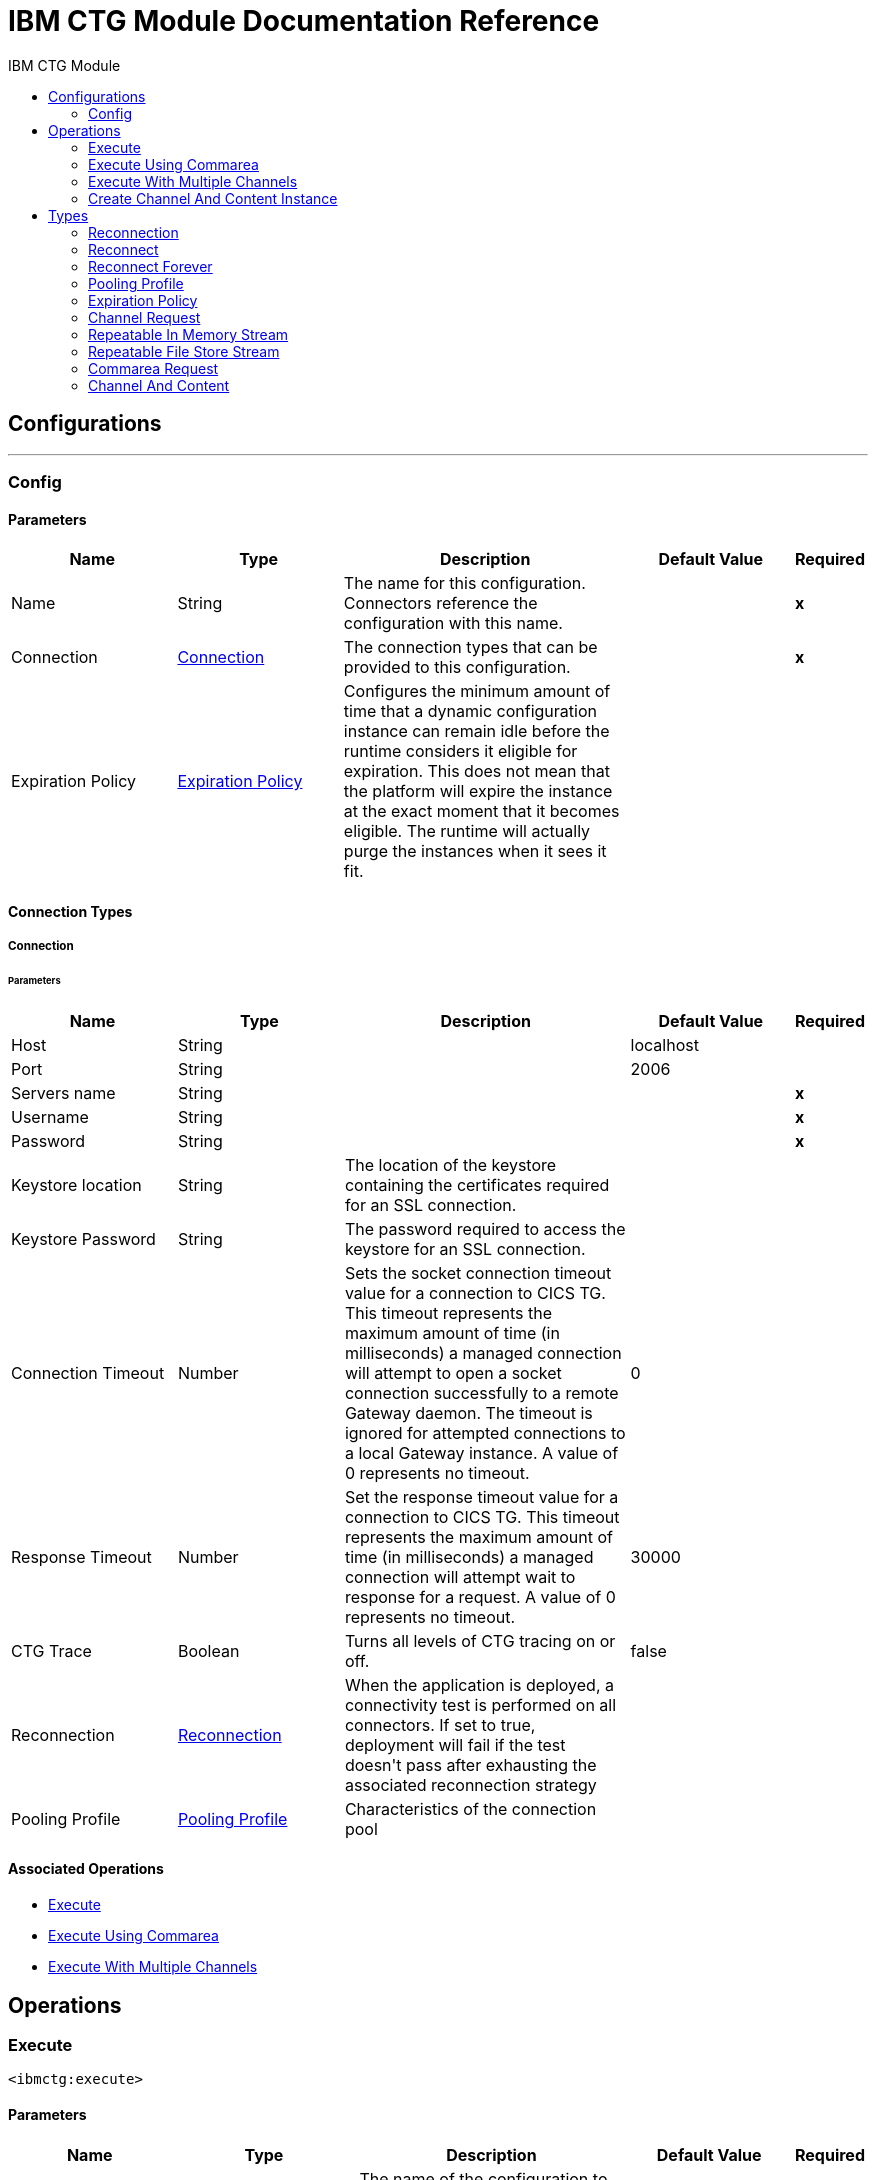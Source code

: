 :toc:               left
:toc-title:         IBM CTG Module
:toclevels:         2
:last-update-label!:
:docinfo:
:source-highlighter: coderay
:icons: font


= IBM CTG Module Documentation Reference



== Configurations
---
[[config]]
=== Config


==== Parameters
[cols=".^20%,.^20%,.^35%,.^20%,^.^5%", options="header"]
|======================
| Name | Type | Description | Default Value | Required
|Name | String | The name for this configuration. Connectors reference the configuration with this name. | | *x*{nbsp}
| Connection a| <<config_connection, Connection>>
 | The connection types that can be provided to this configuration. | | *x*{nbsp}
| Expiration Policy a| <<ExpirationPolicy>> |  +++Configures the minimum amount of time that a dynamic configuration instance can remain idle before the runtime considers it eligible for expiration. This does not mean that the platform will expire the instance at the exact moment that it becomes eligible. The runtime will actually purge the instances when it sees it fit.+++ |  | {nbsp}
|======================

==== Connection Types
[[config_connection]]
===== Connection


====== Parameters
[cols=".^20%,.^20%,.^35%,.^20%,^.^5%", options="header"]
|======================
| Name | Type | Description | Default Value | Required
| Host a| String |  |  +++localhost+++ | {nbsp}
| Port a| String |  |  +++2006+++ | {nbsp}
| Servers name a| String |  |  | *x*{nbsp}
| Username a| String |  |  | *x*{nbsp}
| Password a| String |  |  | *x*{nbsp}
| Keystore location a| String |  +++The location of the keystore containing the certificates required for an SSL connection.+++ |  | {nbsp}
| Keystore Password a| String |  +++The password required to access the keystore for an SSL connection.+++ |  | {nbsp}
| Connection Timeout a| Number |  +++Sets the socket connection timeout value for a connection to CICS TG. This timeout represents the maximum amount of time (in milliseconds) a managed connection will attempt to open a socket connection successfully to a remote Gateway daemon. The timeout is ignored for attempted connections to a local Gateway instance. A value of 0 represents no timeout.+++ |  +++0+++ | {nbsp}
| Response Timeout a| Number |  +++Set the response timeout value for a connection to CICS TG. This timeout represents the maximum amount of time (in milliseconds) a managed connection will attempt wait to response for a request. A value of 0 represents no timeout.+++ |  +++30000+++ | {nbsp}
| CTG Trace a| Boolean |  +++Turns all levels of CTG tracing on or off.+++ |  +++false+++ | {nbsp}
| Reconnection a| <<Reconnection>> |  +++When the application is deployed, a connectivity test is performed on all connectors. If set to true, deployment will fail if the test doesn't pass after exhausting the associated reconnection strategy+++ |  | {nbsp}
| Pooling Profile a| <<PoolingProfile>> |  +++Characteristics of the connection pool+++ |  | {nbsp}
|======================

==== Associated Operations
* <<execute>> {nbsp}
* <<executeUsingCommarea>> {nbsp}
* <<executeWithMultipleChannels>> {nbsp}



== Operations

[[execute]]
=== Execute
`<ibmctg:execute>`


==== Parameters
[cols=".^20%,.^20%,.^35%,.^20%,^.^5%", options="header"]
|======================
| Name | Type | Description | Default Value | Required
| Configuration | String | The name of the configuration to use. | | *x*{nbsp}
| Content a| Binary |  |  +++#[payload]+++ | {nbsp}
| Channel Request a| <<ChannelRequest>> |  |  | *x*{nbsp}
| Transactional Action a| Enumeration, one of:

** ALWAYS_JOIN
** JOIN_IF_POSSIBLE
** NOT_SUPPORTED |  +++The type of joining action that operations can take regarding transactions.+++ |  +++JOIN_IF_POSSIBLE+++ | {nbsp}
| Streaming Strategy a| * <<repeatable-in-memory-stream>>
* <<repeatable-file-store-stream>>
* <<non-repeatable-stream>> |  +++Configure if repeatable streams should be used and their behaviour+++ |  | {nbsp}
| Target Variable a| String |  +++The name of a variable on which the operation's output will be placed+++ |  | {nbsp}
| Target Value a| String |  +++An expression that will be evaluated against the operation's output and the outcome of that expression will be stored in the target variable+++ |  +++#[payload]+++ | {nbsp}
| Reconnection Strategy a| * <<reconnect>>
* <<reconnect-forever>> |  +++A retry strategy in case of connectivity errors+++ |  | {nbsp}
|======================

==== Output
[cols=".^50%,.^50%"]
|======================
| *Type* a| Binary
|======================

==== For Configurations.
* <<config>> {nbsp}

==== Throws
* IBMCTG:ERR_GATEWAY {nbsp}
* IBMCTG:REQUEST_ERROR {nbsp}
* IBMCTG:RETRY_EXHAUSTED {nbsp}
* IBMCTG:ECOM {nbsp}
* IBMCTG:TRANSACTION {nbsp}
* IBMCTG:AEI0 {nbsp}
* IBMCTG:IBMCCExecution {nbsp}
* IBMCTG:SERVER_ERROR {nbsp}
* IBMCTG:CONNECTIVITY {nbsp}
* IBMCTG:CONNECTION_ERROR {nbsp}
* IBMCTG:UNKNOWN {nbsp}
* IBMCTG:ECI_ERR_INVALID_CALL_TYPE {nbsp}
* IBMCTG:ECI_ERR_SECURITY_ERROR {nbsp}
* IBMCTG:RESOURCE {nbsp}
* IBMCTG:ECI_ERR_NO_CICS {nbsp}


[[executeUsingCommarea]]
=== Execute Using Commarea
`<ibmctg:execute-using-commarea>`


==== Parameters
[cols=".^20%,.^20%,.^35%,.^20%,^.^5%", options="header"]
|======================
| Name | Type | Description | Default Value | Required
| Configuration | String | The name of the configuration to use. | | *x*{nbsp}
| Content a| Binary |  |  +++#[payload]+++ | {nbsp}
| Commarea Request Type a| <<CommareaRequest>> |  |  | *x*{nbsp}
| Transactional Action a| Enumeration, one of:

** ALWAYS_JOIN
** JOIN_IF_POSSIBLE
** NOT_SUPPORTED |  +++The type of joining action that operations can take regarding transactions.+++ |  +++JOIN_IF_POSSIBLE+++ | {nbsp}
| Streaming Strategy a| * <<repeatable-in-memory-stream>>
* <<repeatable-file-store-stream>>
* <<non-repeatable-stream>> |  +++Configure if repeatable streams should be used and their behaviour+++ |  | {nbsp}
| Target Variable a| String |  +++The name of a variable on which the operation's output will be placed+++ |  | {nbsp}
| Target Value a| String |  +++An expression that will be evaluated against the operation's output and the outcome of that expression will be stored in the target variable+++ |  +++#[payload]+++ | {nbsp}
| Reconnection Strategy a| * <<reconnect>>
* <<reconnect-forever>> |  +++A retry strategy in case of connectivity errors+++ |  | {nbsp}
|======================

==== Output
[cols=".^50%,.^50%"]
|======================
| *Type* a| Binary
|======================

==== For Configurations.
* <<config>> {nbsp}

==== Throws
* IBMCTG:ERR_GATEWAY {nbsp}
* IBMCTG:REQUEST_ERROR {nbsp}
* IBMCTG:RETRY_EXHAUSTED {nbsp}
* IBMCTG:ECOM {nbsp}
* IBMCTG:TRANSACTION {nbsp}
* IBMCTG:AEI0 {nbsp}
* IBMCTG:IBMCCExecution {nbsp}
* IBMCTG:SERVER_ERROR {nbsp}
* IBMCTG:CONNECTIVITY {nbsp}
* IBMCTG:CONNECTION_ERROR {nbsp}
* IBMCTG:UNKNOWN {nbsp}
* IBMCTG:ECI_ERR_INVALID_CALL_TYPE {nbsp}
* IBMCTG:ECI_ERR_SECURITY_ERROR {nbsp}
* IBMCTG:RESOURCE {nbsp}
* IBMCTG:ECI_ERR_NO_CICS {nbsp}


[[executeWithMultipleChannels]]
=== Execute With Multiple Channels
`<ibmctg:execute-with-multiple-channels>`

+++
Calls a remote CICS program sending data encapsulated in channels and containers, allowing users to transfer more than 32 KB in a single request. A container is a named reference to a storage area managed by CICS that can hold any form of application data. A container can hold data in any format that the application requires and is limited only by the amount of storage available. An application can reference any number of containers. A channel is a uniquely named reference to a collection of containers. It is analogous to a COMMAREA, but it is not subject to its constraints. Programs can pass a single channel between them. You can think of a channel as a parameter list. The same channel can be passed from one program to another. Channels and containers are visible only to the program that creates them, and to the programs that they are passed to. When these programs end, CICS automatically deletes the containers and their storage. They are not recoverable. If you require to use recoverable containers, use CICS BTS containers.
+++

==== Parameters
[cols=".^20%,.^20%,.^35%,.^20%,^.^5%", options="header"]
|======================
| Name | Type | Description | Default Value | Required
| Configuration | String | The name of the configuration to use. | | *x*{nbsp}
| Channel And Contents a| Array of <<ChannelAndContent>> |  +++A java.util.List of ChannelAndContent containing one or more pairs with channel and the details for request to CTG, such as: program name, TPN, encoding, channel name and its containers (request, response and error); with his respective content.+++ |  +++#[payload]+++ | {nbsp}
| Transactional Action a| Enumeration, one of:

** ALWAYS_JOIN
** JOIN_IF_POSSIBLE
** NOT_SUPPORTED |  +++The type of joining action that operations can take regarding transactions.+++ |  +++JOIN_IF_POSSIBLE+++ | {nbsp}
| Target Variable a| String |  +++The name of a variable on which the operation's output will be placed+++ |  | {nbsp}
| Target Value a| String |  +++An expression that will be evaluated against the operation's output and the outcome of that expression will be stored in the target variable+++ |  +++#[payload]+++ | {nbsp}
| Reconnection Strategy a| * <<reconnect>>
* <<reconnect-forever>> |  +++A retry strategy in case of connectivity errors+++ |  | {nbsp}
|======================

==== Output
[cols=".^50%,.^50%"]
|======================
| *Type* a| Array of Binary
|======================

==== For Configurations.
* <<config>> {nbsp}

==== Throws
* IBMCTG:ERR_GATEWAY {nbsp}
* IBMCTG:REQUEST_ERROR {nbsp}
* IBMCTG:RETRY_EXHAUSTED {nbsp}
* IBMCTG:ECOM {nbsp}
* IBMCTG:TRANSACTION {nbsp}
* IBMCTG:AEI0 {nbsp}
* IBMCTG:IBMCCExecution {nbsp}
* IBMCTG:SERVER_ERROR {nbsp}
* IBMCTG:CONNECTIVITY {nbsp}
* IBMCTG:CONNECTION_ERROR {nbsp}
* IBMCTG:UNKNOWN {nbsp}
* IBMCTG:ECI_ERR_INVALID_CALL_TYPE {nbsp}
* IBMCTG:ECI_ERR_SECURITY_ERROR {nbsp}
* IBMCTG:RESOURCE {nbsp}
* IBMCTG:ECI_ERR_NO_CICS {nbsp}


[[createChannelAndContentInstance]]
=== Create Channel And Content Instance
`<ibmctg:create-channel-and-content-instance>`

+++
Create an instance of ChannelAndContent that will be used in the input list of the "Execute with multiple channels" operation
+++

==== Parameters
[cols=".^20%,.^20%,.^35%,.^20%,^.^5%", options="header"]
|======================
| Name | Type | Description | Default Value | Required
| Content a| Binary |  +++The input data to be passed to the CICS program.+++ |  | *x*{nbsp}
| Request a| <<ChannelRequest>> |  +++A ChannelRequest that contains the details for request to CTG, such as: program name, TPN, encoding, channel name and its containers (request, response and error).+++ |  | *x*{nbsp}
| Target Variable a| String |  +++The name of a variable on which the operation's output will be placed+++ |  | {nbsp}
| Target Value a| String |  +++An expression that will be evaluated against the operation's output and the outcome of that expression will be stored in the target variable+++ |  +++#[payload]+++ | {nbsp}
|======================

==== Output
[cols=".^50%,.^50%"]
|======================
| *Type* a| <<ChannelAndContent>>
|======================


==== Throws
* IBMCTG:ERR_GATEWAY {nbsp}
* IBMCTG:REQUEST_ERROR {nbsp}
* IBMCTG:ECOM {nbsp}
* IBMCTG:TRANSACTION {nbsp}
* IBMCTG:AEI0 {nbsp}
* IBMCTG:IBMCCExecution {nbsp}
* IBMCTG:SERVER_ERROR {nbsp}
* IBMCTG:CONNECTIVITY {nbsp}
* IBMCTG:CONNECTION_ERROR {nbsp}
* IBMCTG:UNKNOWN {nbsp}
* IBMCTG:ECI_ERR_INVALID_CALL_TYPE {nbsp}
* IBMCTG:ECI_ERR_SECURITY_ERROR {nbsp}
* IBMCTG:RESOURCE {nbsp}
* IBMCTG:ECI_ERR_NO_CICS {nbsp}



== Types
[[Reconnection]]
=== Reconnection

[cols=".^20%,.^25%,.^30%,.^15%,.^10%", options="header"]
|======================
| Field | Type | Description | Default Value | Required
| Fails Deployment a| Boolean | When the application is deployed, a connectivity test is performed on all connectors. If set to true, deployment will fail if the test doesn't pass after exhausting the associated reconnection strategy |  | 
| Reconnection Strategy a| * <<reconnect>>
* <<reconnect-forever>> | The reconnection strategy to use |  | 
|======================

[[reconnect]]
=== Reconnect

[cols=".^20%,.^25%,.^30%,.^15%,.^10%", options="header"]
|======================
| Field | Type | Description | Default Value | Required
| Frequency a| Number | How often (in ms) to reconnect |  | 
| Count a| Number | How many reconnection attempts to make |  | 
|======================

[[reconnect-forever]]
=== Reconnect Forever

[cols=".^20%,.^25%,.^30%,.^15%,.^10%", options="header"]
|======================
| Field | Type | Description | Default Value | Required
| Frequency a| Number | How often (in ms) to reconnect |  | 
|======================

[[PoolingProfile]]
=== Pooling Profile

[cols=".^20%,.^25%,.^30%,.^15%,.^10%", options="header"]
|======================
| Field | Type | Description | Default Value | Required
| Max Active a| Number | Controls the maximum number of Mule components that can be borrowed from a session at one time. When set to a negative value, there is no limit to the number of components that may be active at one time. When maxActive is exceeded, the pool is said to be exhausted. |  | 
| Max Idle a| Number | Controls the maximum number of Mule components that can sit idle in the pool at any time. When set to a negative value, there is no limit to the number of Mule components that may be idle at one time. |  | 
| Max Wait a| Number | Specifies the number of milliseconds to wait for a pooled component to become available when the pool is exhausted and the exhaustedAction is set to WHEN_EXHAUSTED_WAIT. |  | 
| Min Eviction Millis a| Number | Determines the minimum amount of time an object may sit idle in the pool before it is eligible for eviction. When non-positive, no objects will be evicted from the pool due to idle time alone. |  | 
| Eviction Check Interval Millis a| Number | Specifies the number of milliseconds between runs of the object evictor. When non-positive, no object evictor is executed. |  | 
| Exhausted Action a| Enumeration, one of:

** WHEN_EXHAUSTED_GROW
** WHEN_EXHAUSTED_WAIT
** WHEN_EXHAUSTED_FAIL | Specifies the behavior of the Mule component pool when the pool is exhausted. Possible values are: "WHEN_EXHAUSTED_FAIL", which will throw a NoSuchElementException, "WHEN_EXHAUSTED_WAIT", which will block by invoking Object.wait(long) until a new or idle object is available, or WHEN_EXHAUSTED_GROW, which will create a new Mule instance and return it, essentially making maxActive meaningless. If a positive maxWait value is supplied, it will block for at most that many milliseconds, after which a NoSuchElementException will be thrown. If maxThreadWait is a negative value, it will block indefinitely. |  | 
| Initialisation Policy a| Enumeration, one of:

** INITIALISE_NONE
** INITIALISE_ONE
** INITIALISE_ALL | Determines how components in a pool should be initialized. The possible values are: INITIALISE_NONE (will not load any components into the pool on startup), INITIALISE_ONE (will load one initial component into the pool on startup), or INITIALISE_ALL (will load all components in the pool on startup) |  | 
| Disabled a| Boolean | Whether pooling should be disabled |  | 
|======================

[[ExpirationPolicy]]
=== Expiration Policy

[cols=".^20%,.^25%,.^30%,.^15%,.^10%", options="header"]
|======================
| Field | Type | Description | Default Value | Required
| Max Idle Time a| Number | A scalar time value for the maximum amount of time a dynamic configuration instance should be allowed to be idle before it's considered eligible for expiration |  | 
| Time Unit a| Enumeration, one of:

** NANOSECONDS
** MICROSECONDS
** MILLISECONDS
** SECONDS
** MINUTES
** HOURS
** DAYS | A time unit that qualifies the maxIdleTime attribute |  | 
|======================

[[ChannelRequest]]
=== Channel Request

[cols=".^20%,.^25%,.^30%,.^15%,.^10%", options="header"]
|======================
| Field | Type | Description | Default Value | Required
| Channel a| String | The name of the channel. Value is case-sensitive. |  | x
| Request Container a| String | The name of the container used to send the request data to the CICS program. Value is case-sensitive. |  | x
| Response Container a| String | The name of the container used to return the data obtained from the CICS program. Value is case-sensitive. |  | x
| Error Container a| String | The name of the container used to return error information if something goes wrong in the CICS program. Value is case-sensitive. |  | x
| Program Name a| String | The name of the CICS program to call. It is case-sensitive. |  | x
| Tpn Name a| String | The transaction identifier of the CICS mirror transaction. Optional. |  | 
| Encoding a| String | The data encoding. Default value is IBM037. | IBM037 | 
|======================

[[repeatable-in-memory-stream]]
=== Repeatable In Memory Stream

[cols=".^20%,.^25%,.^30%,.^15%,.^10%", options="header"]
|======================
| Field | Type | Description | Default Value | Required
| Initial Buffer Size a| Number | This is the amount of memory that will be allocated in order to consume the stream and provide random access to it. If the stream contains more data than can be fit into this buffer, then it will be expanded by according to the bufferSizeIncrement attribute, with an upper limit of maxInMemorySize. |  | 
| Buffer Size Increment a| Number | This is by how much will be buffer size by expanded if it exceeds its initial size. Setting a value of zero or lower will mean that the buffer should not expand, meaning that a STREAM_MAXIMUM_SIZE_EXCEEDED error will be raised when the buffer gets full. |  | 
| Max Buffer Size a| Number | This is the maximum amount of memory that will be used. If more than that is used then a STREAM_MAXIMUM_SIZE_EXCEEDED error will be raised. A value lower or equal to zero means no limit. |  | 
| Buffer Unit a| Enumeration, one of:

** BYTE
** KB
** MB
** GB | The unit in which all these attributes are expressed |  | 
|======================

[[repeatable-file-store-stream]]
=== Repeatable File Store Stream

[cols=".^20%,.^25%,.^30%,.^15%,.^10%", options="header"]
|======================
| Field | Type | Description | Default Value | Required
| Max In Memory Size a| Number | Defines the maximum memory that the stream should use to keep data in memory. If more than that is consumed then it will start to buffer the content on disk. |  | 
| Buffer Unit a| Enumeration, one of:

** BYTE
** KB
** MB
** GB | The unit in which maxInMemorySize is expressed |  | 
|======================

[[CommareaRequest]]
=== Commarea Request

[cols=".^20%,.^25%,.^30%,.^15%,.^10%", options="header"]
|======================
| Field | Type | Description | Default Value | Required
| Commarea Length a| Number | The length of COMMAREA. Default value is -1. This should be set to less than or equal to the length of the byte array passed in the payload. The maximum advised size is
 32500 bytes, as this is guaranteed to be flowed successfully across all protocols. COMMAREA sizes greater than this may generate an ECI_ERR_INVALID_DATA_LENGTH return code. | -1 | 
| Reply Length a| Number | The length of the data stream to be returned back from the Gateway daemon to the Mule (JCA) application. Default value is -1. Setting this property can reduce the data
 transmitted over the network if the data returned by CICS is less than the full COMMAREA size, and you know the size of the data in advance. | -1 | 
| Program Name a| String | The name of the CICS program to call. It is case-sensitive. |  | x
| Tpn Name a| String | The transaction identifier of the CICS mirror transaction. Optional. |  | 
| Encoding a| String | The data encoding. Default value is IBM037. | IBM037 | 
|======================

[[ChannelAndContent]]
=== Channel And Content

[cols=".^20%,.^25%,.^30%,.^15%,.^10%", options="header"]
|======================
| Field | Type | Description | Default Value | Required
| Channel Request a| <<ChannelRequest>> |  |  | 
| Content a| Binary |  |  | 
|======================

